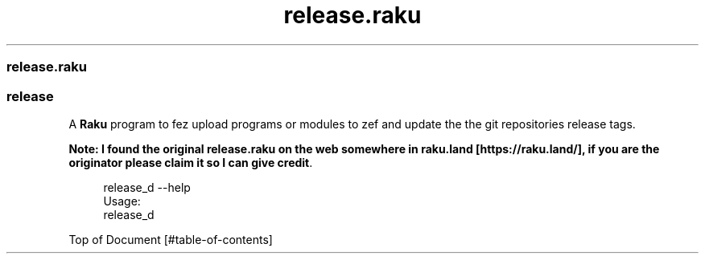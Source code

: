 .pc
.TH release.raku 1 2024-01-23
.SS release\&.raku
.SS release

A \fBRaku\fR program to fez upload programs or modules to zef and update the the git repositories release tags\&. 

\fBNote: I found the original release\&.raku on the web somewhere in raku\&.land [https://raku.land/], if you are the originator please claim it so I can give credit\fR\&.

.RS 4m
.EX
release_d \-\-help
Usage:
  release_d


.EE
.RE
.P
Top of Document [#table-of-contents]
